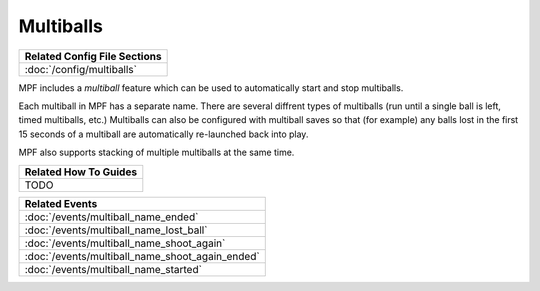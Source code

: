 Multiballs
==========

+------------------------------------------------------------------------------+
| Related Config File Sections                                                 |
+==============================================================================+
| :doc:`/config/multiballs`                                                    |
+------------------------------------------------------------------------------+

MPF includes a *multiball* feature which can be used to automatically start and
stop multiballs.

Each multiball in MPF has a separate name. There are several diffrent types of
multiballs (run until a single ball is left, timed multiballs, etc.) Multiballs
can also be configured with multiball saves so that (for example) any balls
lost in the first 15 seconds of a multiball are automatically re-launched back
into play.

MPF also supports stacking of multiple multiballs at the same time.

+------------------------------------------------------------------------------+
| Related How To Guides                                                        |
+==============================================================================+
| TODO                                                                         |
+------------------------------------------------------------------------------+

+------------------------------------------------------------------------------+
| Related Events                                                               |
+==============================================================================+
| :doc:`/events/multiball_name_ended`                                          |
+------------------------------------------------------------------------------+
| :doc:`/events/multiball_name_lost_ball`                                      |
+------------------------------------------------------------------------------+
| :doc:`/events/multiball_name_shoot_again`                                    |
+------------------------------------------------------------------------------+
| :doc:`/events/multiball_name_shoot_again_ended`                              |
+------------------------------------------------------------------------------+
| :doc:`/events/multiball_name_started`                                        |
+------------------------------------------------------------------------------+
